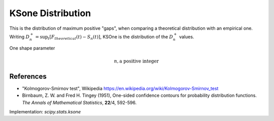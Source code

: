 
.. _continuous-ksone:

KSone Distribution
==================


This is the distribution of maximum positive "gaps", when comparing a theoretical distribution with an empirical one.
Writing :math:`D_n^+ = \sup_t [F_{theoretical}(t)-S_n(t)]`,  KSOne is the distribution of the :math:`D_n^+` values.

One shape parameter

.. math::
   n, \textrm{a positive integer}

.. math::
   :nowrap:

    \begin{eqnarray*} F\left(n, x\right) & = & 1 - \sum_{j=0}^{\lfloor n(1-x)\rfloor} \dbinom{n}{v} x (x+\frac{j}{n})^{j-1} (1-x-\frac{j}{n})^{n-j}\\ & = & 1 - \textrm{scipy.special.smirnov}(n, x) \\\lim_{n \rightarrow\infty} F\left(n, \frac{x}{\sqrt n}\right) & = & e^{-2 x^2} \end{eqnarray*}


References
----------

-  "Kolmogorov-Smirnov test", Wikipedia
   https://en.wikipedia.org/wiki/Kolmogorov-Smirnov_test

-  Birnbaum, Z. W. and Fred H. Tingey (1951), One-sided confidence contours for probability distribution functions. *The Annals of Mathematical Statistics*, **22**/4, 592-596.



Implementation: `scipy.stats.ksone`
